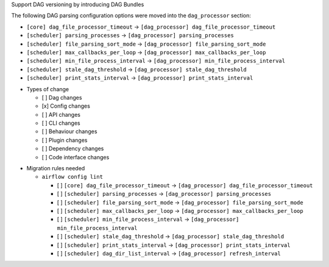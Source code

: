 Support DAG versioning by introducing DAG Bundles

The following DAG parsing configuration options were moved into the ``dag_processor`` section:

* ``[core] dag_file_processor_timeout`` → ``[dag_processor] dag_file_processor_timeout``
* ``[scheduler] parsing_processes`` → ``[dag_processor] parsing_processes``
* ``[scheduler] file_parsing_sort_mode`` → ``[dag_processor] file_parsing_sort_mode``
* ``[scheduler] max_callbacks_per_loop`` → ``[dag_processor] max_callbacks_per_loop``
* ``[scheduler] min_file_process_interval`` → ``[dag_processor] min_file_process_interval``
* ``[scheduler] stale_dag_threshold`` → ``[dag_processor] stale_dag_threshold``
* ``[scheduler] print_stats_interval`` → ``[dag_processor] print_stats_interval``

.. Provide additional contextual information

.. Check the type of change that applies to this change

* Types of change

  * [ ] Dag changes
  * [x] Config changes
  * [ ] API changes
  * [ ] CLI changes
  * [ ] Behaviour changes
  * [ ] Plugin changes
  * [ ] Dependency changes
  * [ ] Code interface changes

.. List the migration rules needed for this change (see https://github.com/apache/airflow/issues/41641)

* Migration rules needed

  * ``airflow config lint``

    * [ ] ``[core] dag_file_processor_timeout`` → ``[dag_processor] dag_file_processor_timeout``
    * [ ] ``[scheduler] parsing_processes`` → ``[dag_processor] parsing_processes``
    * [ ] ``[scheduler] file_parsing_sort_mode`` → ``[dag_processor] file_parsing_sort_mode``
    * [ ] ``[scheduler] max_callbacks_per_loop`` → ``[dag_processor] max_callbacks_per_loop``
    * [ ] ``[scheduler] min_file_process_interval`` → ``[dag_processor] min_file_process_interval``
    * [ ] ``[scheduler] stale_dag_threshold`` → ``[dag_processor] stale_dag_threshold``
    * [ ] ``[scheduler] print_stats_interval`` → ``[dag_processor] print_stats_interval``
    * [ ] ``[scheduler] dag_dir_list_interval`` → ``[dag_processor] refresh_interval``
